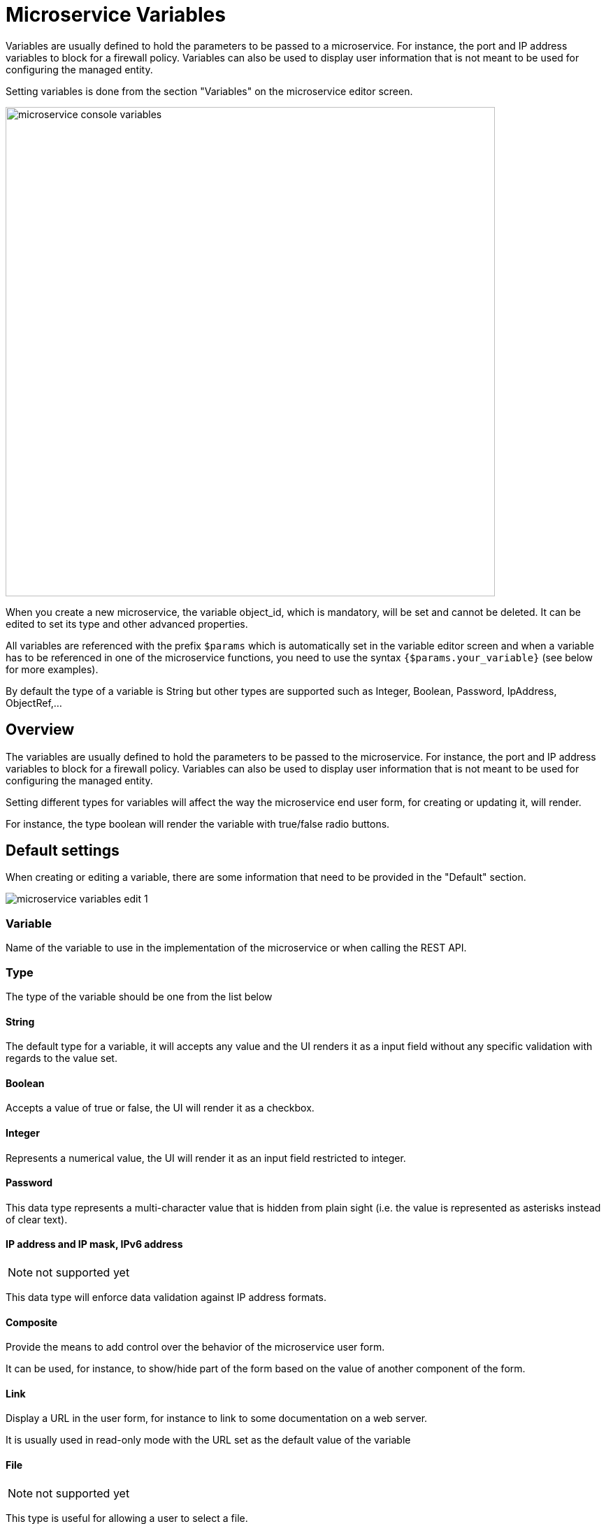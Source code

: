 = Microservice Variables
ifndef::imagesdir[:imagesdir: images]
ifdef::env-github,env-browser[:outfilesuffix: .adoc]

Variables are usually defined to hold the parameters to be passed to a microservice. For instance, the port and IP address variables to block for a firewall policy. Variables can also be used to display user information that is not meant to be used for configuring the managed entity.

Setting variables is done from the section "Variables" on the microservice editor screen.

image:microservice_console_variables.png[width=700px]

When you create a new microservice, the variable object_id, which is mandatory, will be set and cannot be deleted. It can be edited to set its type and other advanced properties.

All variables are referenced with the prefix `$params` which is automatically set in the variable editor screen and when a variable has to be referenced in one of the microservice functions, you need to use the syntax `{$params.your_variable}` (see below for more examples).

By default the type of a variable is String but other types are supported such as Integer, Boolean, Password, IpAddress, ObjectRef,...

== Overview

The variables are usually defined to hold the parameters to be passed to the microservice. For instance, the port and IP address variables to block for a firewall policy. Variables can also be used to display user information that is not meant to be used for configuring the managed entity.

Setting different types for variables will affect the way the microservice end user form, for creating or updating it, will render.

For instance, the type boolean will render the variable with true/false radio buttons.

== Default settings

When creating or editing a variable, there are some information that need to be provided in the "Default" section.

image:microservice_variables_edit_1.png[]

=== Variable

Name of the variable to use in the implementation of the microservice or when calling the REST API.

=== Type

The type of the variable should be one from the list below

==== String

The default type for a variable, it will accepts any value and the UI renders it as a input field without any specific validation with regards to the value set.

==== Boolean

Accepts a value of true or false, the UI will render it as a checkbox.

==== Integer

Represents a numerical value, the UI will render it as an input field restricted to integer.

==== Password

This data type represents a multi-character value that is hidden from plain sight (i.e. the value is represented as asterisks instead of clear text). 

==== IP address and IP mask, IPv6 address
NOTE: not supported yet

This data type will enforce data validation against IP address formats.

==== Composite

Provide the means to add control over the behavior of the microservice user form.

It can be used, for instance, to show/hide part of the form based on the value of another component of the form.

==== Link

Display a URL in the user form, for instance to link to some documentation on a web server. 

It is usually used in read-only mode with the URL set as the default value of the variable

==== File

NOTE: not supported yet

This type is useful for allowing a user to select a file.

==== Auto Increment

Maintains an incremental counter within the instances of a microservice for a managed entity. This is useful for managing the object_id.

.Specific advanced parameters
|===
| Increment                                 | an integer to define the increment step
| Start Increment                           | the initial value for the variable
| Microservices sharing the same increment  | a list of microservices that are also using the same variable and need to share a common value.
|===

==== Device 

This type is used to allow the user to select a managed entity and pass it's identifier to the implementation of the microservice.

==== Index

NOTE: not supported yet


==== Microservice Reference

Reference an other microservice from a microservice and use the referenced microservice variable value. 

By default the value used from the referenced is the object_id.

The referenced microservice should be configured in the "Advanced" section:

- "Microservice Reference": enter the name of the microservice to reference. The form field will provide the list of possible microservice to choose from based on the the input value. It is possible to select more that one microservice in order to import values from different part of the configuration imported by the referenced microservice.

=== Display Name

The display value for the variable name.

=== Description

An optional description of this variable.

== Advanced settings

Depending on the selected type, some advanced parameters may be differ.

[cols=2*,options="header"]
|===

| Setting                   | Description
| Default Value             | the default value that will be used when creating a new microservice instance
| Values for Drop-down      | a list of possible value the user can choose from
| Allow adding free value   | available if some value(s) were provided for drop-down
| Mandatory                 | a value has to be provided for this variable
| Read only variable        | the value cannot be edited
| Section Header            | group some variables in the microservice console (see link:#group_variables[below])
| Group variable            | group some variables in the auto-rendered UI for creating or editing a microservice (see link:#group_variables[below]
| Show only in edit view    | hide the variable from the microservice console
|===

[#group_variables]
=== Group Variables

image:microservice_variables_group_4.png[width=300px]


You can group the variables in the microservice console by setting a section header name. The UI will gather the columns under a common header

.Section A and section B
image:microservice_variables_group_3.png[width=500px]


It is also possible to group variables to provide a better user experience when creating or editing a microservice and go from a flat view 

image:microservice_variables_group_1.png[width=500px]

To a more organized view

.Group A and group B
image:microservice_variables_group_2.png[width=500px]

=== Array settings

When you are dealing with variable arrays, these options will let you control the possible actions a user can have over the array.

== Variable arrays

To create a variable array, you need to follow a precise naming convention: `$params.<ARRAY NAME>.0.<ELEMENT NAME>`. The 0, is the separator that will allow the UI and the configuration engine that this variable is an array.

.a variable array with 2 elements
image:microservice_variables_array_1.png[width=700px]

This type of variables should be used when extracting configuration with an array variable extractor in the Import function of the microservice.

image:microservice_variables_array_2.png[width=700px]

